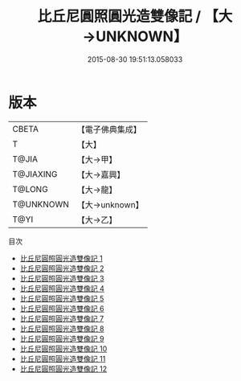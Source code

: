 #+TITLE: 比丘尼圓照圓光造雙像記 / 【大→UNKNOWN】

#+DATE: 2015-08-30 19:51:13.058033
* 版本
 |     CBETA|【電子佛典集成】|
 |         T|【大】     |
 |     T@JIA|【大→甲】   |
 | T@JIAXING|【大→嘉興】  |
 |    T@LONG|【大→龍】   |
 | T@UNKNOWN|【大→unknown】|
 |      T@YI|【大→乙】   |
目次
 - [[file:KR6d0166_001.txt][比丘尼圓照圓光造雙像記 1]]
 - [[file:KR6d0166_002.txt][比丘尼圓照圓光造雙像記 2]]
 - [[file:KR6d0166_003.txt][比丘尼圓照圓光造雙像記 3]]
 - [[file:KR6d0166_004.txt][比丘尼圓照圓光造雙像記 4]]
 - [[file:KR6d0166_005.txt][比丘尼圓照圓光造雙像記 5]]
 - [[file:KR6d0166_006.txt][比丘尼圓照圓光造雙像記 6]]
 - [[file:KR6d0166_007.txt][比丘尼圓照圓光造雙像記 7]]
 - [[file:KR6d0166_008.txt][比丘尼圓照圓光造雙像記 8]]
 - [[file:KR6d0166_009.txt][比丘尼圓照圓光造雙像記 9]]
 - [[file:KR6d0166_010.txt][比丘尼圓照圓光造雙像記 10]]
 - [[file:KR6d0166_011.txt][比丘尼圓照圓光造雙像記 11]]
 - [[file:KR6d0166_012.txt][比丘尼圓照圓光造雙像記 12]]
